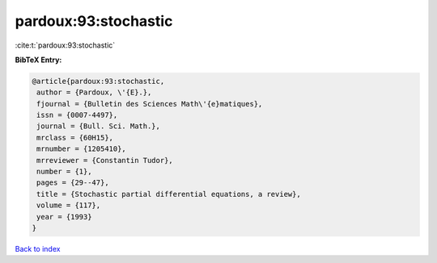 pardoux:93:stochastic
=====================

:cite:t:`pardoux:93:stochastic`

**BibTeX Entry:**

.. code-block:: bibtex

   @article{pardoux:93:stochastic,
    author = {Pardoux, \'{E}.},
    fjournal = {Bulletin des Sciences Math\'{e}matiques},
    issn = {0007-4497},
    journal = {Bull. Sci. Math.},
    mrclass = {60H15},
    mrnumber = {1205410},
    mrreviewer = {Constantin Tudor},
    number = {1},
    pages = {29--47},
    title = {Stochastic partial differential equations, a review},
    volume = {117},
    year = {1993}
   }

`Back to index <../By-Cite-Keys.html>`_
